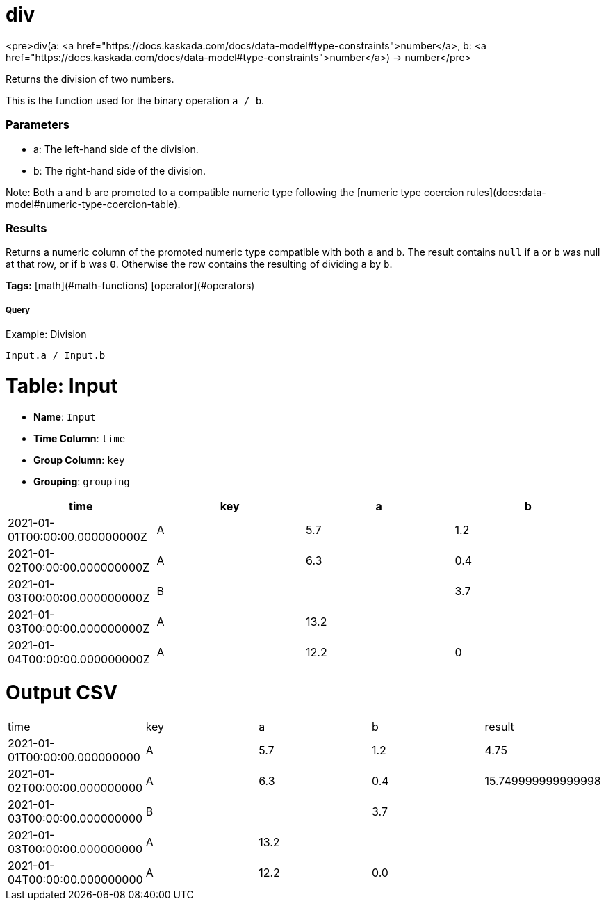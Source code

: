 = div

<pre>div(a: <a href="https://docs.kaskada.com/docs/data-model#type-constraints">number</a>, b: <a href="https://docs.kaskada.com/docs/data-model#type-constraints">number</a>) -> number</pre>

Returns the division of two numbers.

This is the function used for the binary operation `a / b`.

### Parameters
* a: The left-hand side of the division.
* b: The right-hand side of the division.

Note: Both `a` and `b` are promoted to a compatible numeric type
following the [numeric type coercion rules](docs:data-model#numeric-type-coercion-table).

### Results
Returns a numeric column of the promoted numeric type compatible with both `a` and `b`.
The result contains `null` if `a` or `b` was null at that row, or if `b` was `0`.
Otherwise the row contains the resulting of dividing `a` by `b`.

**Tags:** [math](#math-functions) [operator](#operators)

.Example: Division

===== Query
```
Input.a / Input.b
```

= Table: Input

* **Name**: `Input`
* **Time Column**: `time`
* **Group Column**: `key`
* **Grouping**: `grouping`

[%header,format=csv]
|===
time,key,a,b
2021-01-01T00:00:00.000000000Z,A,5.7,1.2
2021-01-02T00:00:00.000000000Z,A,6.3,0.4
2021-01-03T00:00:00.000000000Z,B,,3.7
2021-01-03T00:00:00.000000000Z,A,13.2,
2021-01-04T00:00:00.000000000Z,A,12.2,0

|===


= Output CSV
[header,format=csv]
|===
time,key,a,b,result
2021-01-01T00:00:00.000000000,A,5.7,1.2,4.75
2021-01-02T00:00:00.000000000,A,6.3,0.4,15.749999999999998
2021-01-03T00:00:00.000000000,B,,3.7,
2021-01-03T00:00:00.000000000,A,13.2,,
2021-01-04T00:00:00.000000000,A,12.2,0.0,

|===

====

